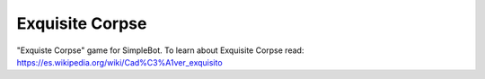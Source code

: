 Exquisite Corpse
================

"Exquiste Corpse" game for SimpleBot.
To learn about Exquisite Corpse read: https://es.wikipedia.org/wiki/Cad%C3%A1ver_exquisito

